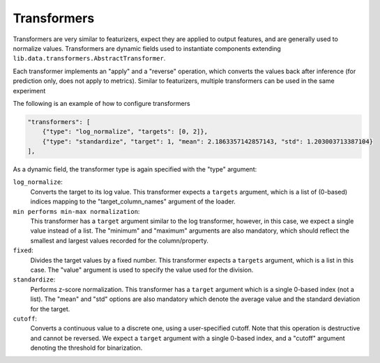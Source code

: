 

Transformers
=============

Transformers are very similar to featurizers, expect they are applied to output features, and are generally used to normalize values.
Transformers are dynamic fields used to instantiate components extending ``lib.data.transformers.AbstractTransformer``.

Each transformer implements an "apply" and a "reverse" operation, which converts the values back after inference (for prediction only, does not apply to metrics).
Similar to featurizers, multiple transformers can be used in the same experiment

The following is an example of how to configure transformers

.. code-block:: javascript

    "transformers": [
        {"type": "log_normalize", "targets": [0, 2]},
        {"type": "standardize", "target": 1, "mean": 2.1863357142857143, "std": 1.203003713387104}
    ],

As a dynamic field, the transformer type is again specified with the "type" argument:

``log_normalize``:
    Converts the target to its log value.
    This transformer expects a ``targets`` argument, which is a list of (0-based) indices mapping to the "target_column_names" argument of the loader.
``min performs min-max normalization``:
    This transformer has a ``target`` argument similar to the log transformer, however, in this case, we expect a single value instead of a list.
    The "minimum" and "maximum" arguments are also mandatory, which should reflect the smallest and largest values recorded for the column/property.
``fixed``:
    Divides the target values by a fixed number.
    This transformer expects a ``targets`` argument, which is a list in this case.
    The "value" argument is used to specify the value used for the division.
``standardize``:
    Performs z-score normalization.
    This transformer has a ``target`` argument which is a single 0-based index (not a list).
    The "mean" and "std" options are also mandatory which denote the average value and the standard deviation for the target.
``cutoff``:
    Converts a continuous value to a discrete one, using a user-specified cutoff.
    Note that this operation is destructive and cannot be reversed.
    We expect a ``target`` argument with a single 0-based index, and a "cutoff" argument denoting the threshold for binarization.
